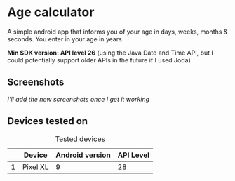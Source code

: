 * Age calculator
A simple android app that informs you of your age in days, weeks, months & seconds.
You enter in your age in years

*Min SDK version: API level 26* (using the Java Date and Time API, but I could potentially support older APIs in the future if I used Joda)

** Screenshots 
   /I'll add the new screenshots once I get it working/

** Devices tested on
   #+CAPTION: Tested devices
|   | Device     | Android version | API Level |
|---+------------+-----------------+-----------|
| 1 | Pixel XL   |               9 |        28 |

